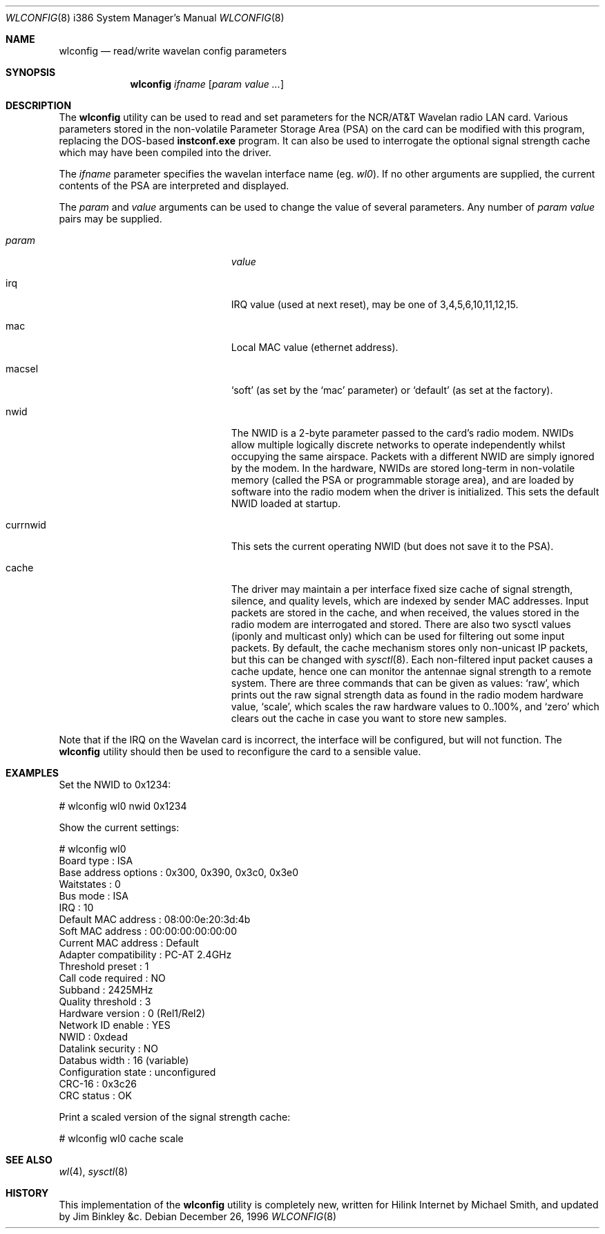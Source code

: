 .\" $FreeBSD$
.\"
.Dd December 26, 1996
.Dt WLCONFIG 8 i386
.Os
.Sh NAME
.Nm wlconfig
.Nd read/write wavelan config parameters
.Sh SYNOPSIS
.Nm
.Ar ifname
.Op Ar param value ...
.Sh DESCRIPTION
The
.Nm
utility can be used to read and set parameters for the NCR/AT&T Wavelan
radio LAN card.
Various parameters stored in the non-volatile Parameter
Storage Area (PSA) on the card can be modified with this program, replacing
the DOS-based
.Nm instconf.exe
program.
It can also be used to interrogate the optional signal
strength cache which may have been compiled into the driver.
.Pp
The
.Ar ifname
parameter specifies the wavelan interface name (eg.
.Pa wl0 ) .
If no other arguments are supplied, the current contents of the PSA
are interpreted and displayed.
.Pp
The
.Ar param
and
.Ar value
arguments can be used to change the value of several parameters.
Any number of
.Ar param value
pairs may be supplied.
.Bl -tag -width 15n -offset indent
.It Va param
.Va value
.It irq
IRQ value (used at next reset), may be one of 3,4,5,6,10,11,12,15.
.It mac
Local MAC value (ethernet address).
.It macsel
.Sq soft
(as set by the
.Sq mac
parameter) or
.Sq default
(as set at the factory).
.It nwid
The NWID is a 2-byte parameter passed to the card's radio modem.
NWIDs allow multiple logically discrete networks to operate
independently whilst occupying the same airspace.
Packets with a different NWID are simply ignored by the modem.
In the hardware, NWIDs are stored long-term in non-volatile memory
(called the PSA or programmable storage area), and are loaded by
software into the radio modem when the driver is
initialized.
This sets the default NWID loaded at startup.
.It currnwid
This sets the current operating NWID (but does not save it to the
PSA).
.It cache
The driver may maintain a per interface fixed size cache of signal strength,
silence, and quality levels, which are indexed by sender MAC addresses.
Input packets are stored in the cache, and when received, the values
stored in the radio modem are interrogated and stored.
There are also two sysctl values (iponly and multicast only) which
can be used for filtering out some input packets.
By default, the
cache mechanism stores only non-unicast IP packets, but this can
be changed with
.Xr sysctl 8 .
Each non-filtered
input packet causes a cache update, hence one can monitor
the antennae signal strength to a remote system.
There are three commands that can be given as values:
.Sq raw ,
which prints out the raw signal strength data as found in the radio
modem hardware value,
.Sq scale ,
which scales the raw hardware values to 0..100%, and
.Sq zero
which clears out the cache in case you want to store new samples.
.El
.Pp
Note that if the IRQ on the Wavelan card is incorrect, the interface
will be configured, but will not function.
The
.Nm
utility should then be used to reconfigure the card to a sensible
value.
.Sh EXAMPLES
Set the NWID to 0x1234:
.Bd -literal -offset
# wlconfig wl0 nwid 0x1234
.Ed
.Pp
Show the current settings:
.Bd -literal -offset
# wlconfig wl0
Board type            : ISA
Base address options  : 0x300, 0x390, 0x3c0, 0x3e0
Waitstates            : 0
Bus mode              : ISA
IRQ                   : 10
Default MAC address   : 08:00:0e:20:3d:4b
Soft MAC address      : 00:00:00:00:00:00
Current MAC address   : Default
Adapter compatibility : PC-AT 2.4GHz
Threshold preset      : 1
Call code required    : NO
Subband               : 2425MHz
Quality threshold     : 3
Hardware version      : 0 (Rel1/Rel2)
Network ID enable     : YES
NWID                  : 0xdead
Datalink security     : NO
Databus width         : 16 (variable)
Configuration state   : unconfigured
CRC-16                : 0x3c26
CRC status            : OK
.Ed
.Pp
Print a scaled version of the signal strength cache:
.Bd -literal -offset
# wlconfig wl0 cache scale
.Ed
.Sh SEE ALSO
.Xr wl 4 ,
.Xr sysctl 8
.Sh HISTORY
This implementation of the
.Nm
utility is completely new, written for Hilink Internet by
.An Michael Smith ,
and updated by
.An Jim Binkley &c .
